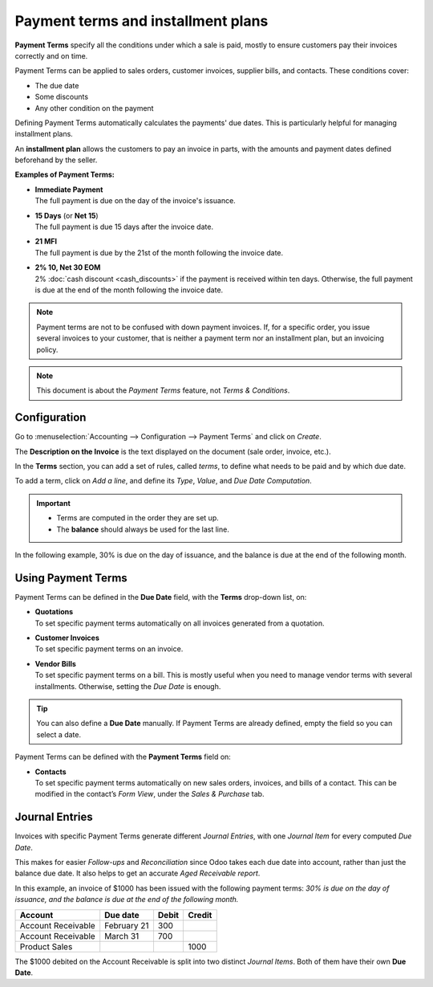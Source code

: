 ===================================
Payment terms and installment plans
===================================

**Payment Terms** specify all the conditions under which a sale is paid, mostly to ensure customers
pay their invoices correctly and on time.

Payment Terms can be applied to sales orders, customer invoices, supplier bills, and contacts. These
conditions cover:

- The due date
- Some discounts
- Any other condition on the payment

Defining Payment Terms automatically calculates the payments' due dates. This is particularly
helpful for managing installment plans.

An **installment plan** allows the customers to pay an invoice in parts, with the amounts and
payment dates defined beforehand by the seller.

**Examples of Payment Terms:**

- | **Immediate Payment**
  | The full payment is due on the day of the invoice's issuance.
- | **15 Days** (or **Net 15**)
  | The full payment is due 15 days after the invoice date.
- | **21 MFI**
  | The full payment is due by the 21st of the month following the invoice date.
- | **2% 10, Net 30 EOM**
  | 2% :doc:`cash discount <cash_discounts>` if the payment is received within ten days. Otherwise,
    the full payment is due at the end of the month following the invoice date.

.. note::
   Payment terms are not to be confused with down payment invoices. If, for a specific order, you
   issue several invoices to your customer, that is neither a payment term nor an installment plan,
   but an invoicing policy.

.. note::
   This document is about the *Payment Terms* feature, not *Terms & Conditions*.

.. seealso::
   - :doc:`cash_discounts`
   - `Odoo Tutorials: Payment Terms <https://coqui.cloud/slides/slide/payment-terms-1679>`_

Configuration
=============

Go to :menuselection:`Accounting --> Configuration --> Payment Terms` and click on *Create*.

The **Description on the Invoice** is the text displayed on the document (sale order, invoice,
etc.).

In the **Terms** section, you can add a set of rules, called *terms*, to define what needs to be
paid and by which due date.

To add a term, click on *Add a line*, and define its *Type*, *Value*, and *Due Date Computation*.

.. important::
   - Terms are computed in the order they are set up.
   - The **balance** should always be used for the last line.

In the following example, 30% is due on the day of issuance, and the balance is due at the end of
the following month.

.. image:: payment_terms/configuration.png
   :align: center
   :alt: Example of Payment Terms. The last line is the balance due on the 31st of the following
         month.

Using Payment Terms
===================

Payment Terms can be defined in the **Due Date** field, with the **Terms** drop-down list, on:

- | **Quotations**
  | To set specific payment terms automatically on all invoices generated from a quotation.
- | **Customer Invoices**
  | To set specific payment terms on an invoice.
- | **Vendor Bills**
  | To set specific payment terms on a bill. This is mostly useful when you need to manage vendor
    terms with several installments. Otherwise, setting the *Due Date* is enough.

.. tip::
   You can also define a **Due Date** manually. If Payment Terms are already defined, empty the
   field so you can select a date.

Payment Terms can be defined with the **Payment Terms** field on:

- | **Contacts**
  | To set specific payment terms automatically on new sales orders, invoices, and bills of a
    contact. This can be modified in the contact’s *Form View*, under the *Sales & Purchase* tab.

Journal Entries
===============

Invoices with specific Payment Terms generate different *Journal Entries*, with one *Journal Item*
for every computed *Due Date*.

This makes for easier *Follow-ups* and *Reconciliation* since Odoo takes each due date into account,
rather than just the balance due date. It also helps to get an accurate *Aged Receivable report*.

.. image:: payment_terms/journal-entry.png
   :align: center
   :alt: The amount debited on the Account Receivable is split into two Journal Items with distinct
         Due Dates

In this example, an invoice of $1000 has been issued with the following payment terms: *30% is due
on the day of issuance, and the balance is due at the end of the following month.*

+----------------------+-------------+---------+---------+
| Account              | Due date    | Debit   | Credit  |
+======================+=============+=========+=========+
| Account Receivable   | February 21 | 300     |         |
+----------------------+-------------+---------+---------+
| Account Receivable   | March 31    | 700     |         |
+----------------------+-------------+---------+---------+
| Product Sales        |             |         | 1000    |
+----------------------+-------------+---------+---------+

The $1000 debited on the Account Receivable is split into two distinct *Journal Items*. Both of
them have their own **Due Date**.
